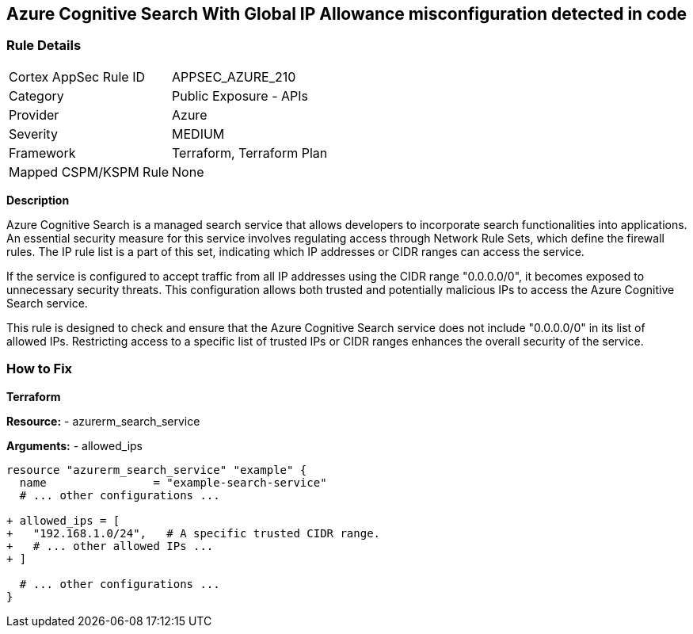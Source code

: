 == Azure Cognitive Search With Global IP Allowance misconfiguration detected in code
// Ensure Azure Cognitive Search service allowed IPs does not give public access.

=== Rule Details

[cols="1,2"]
|===
|Cortex AppSec Rule ID |APPSEC_AZURE_210
|Category |Public Exposure - APIs
|Provider |Azure
|Severity |MEDIUM
|Framework |Terraform, Terraform Plan
|Mapped CSPM/KSPM Rule |None
|===


*Description*

Azure Cognitive Search is a managed search service that allows developers to incorporate search functionalities into applications. An essential security measure for this service involves regulating access through Network Rule Sets, which define the firewall rules. The IP rule list is a part of this set, indicating which IP addresses or CIDR ranges can access the service.

If the service is configured to accept traffic from all IP addresses using the CIDR range "0.0.0.0/0", it becomes exposed to unnecessary security threats. This configuration allows both trusted and potentially malicious IPs to access the Azure Cognitive Search service.

This rule is designed to check and ensure that the Azure Cognitive Search service does not include "0.0.0.0/0" in its list of allowed IPs. Restricting access to a specific list of trusted IPs or CIDR ranges enhances the overall security of the service.

=== How to Fix

*Terraform*

*Resource:* 
- azurerm_search_service

*Arguments:* 
- allowed_ips

[source,terraform]
----
resource "azurerm_search_service" "example" {
  name                = "example-search-service"
  # ... other configurations ...

+ allowed_ips = [
+   "192.168.1.0/24",   # A specific trusted CIDR range.
+   # ... other allowed IPs ...
+ ]

  # ... other configurations ...
}
----
